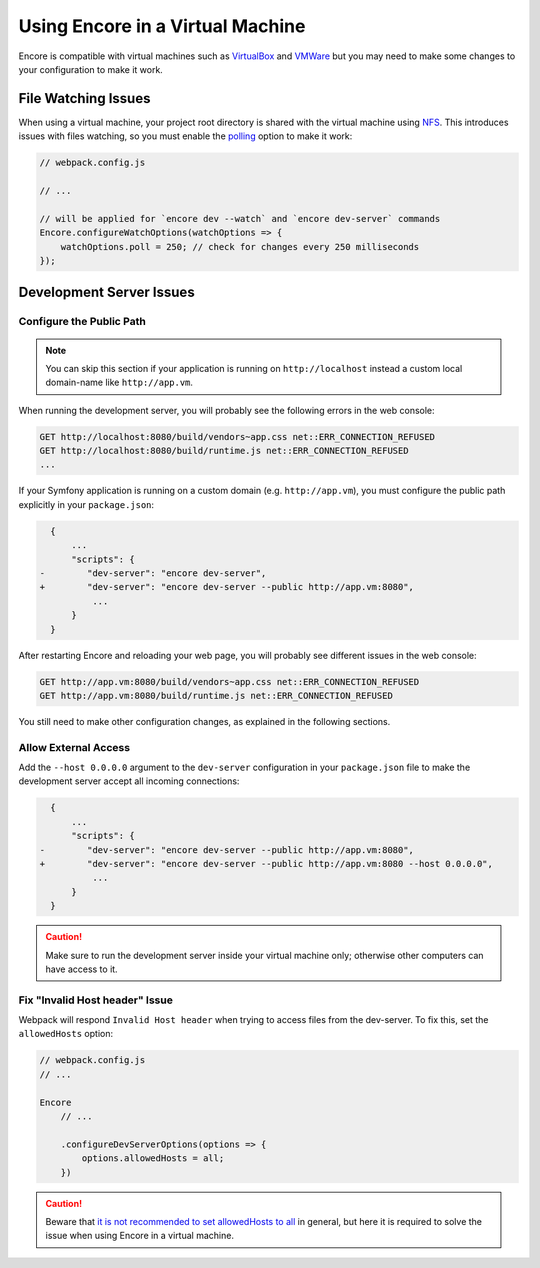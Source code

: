 Using Encore in a Virtual Machine
=================================

Encore is compatible with virtual machines such as `VirtualBox`_ and `VMWare`_
but you may need to make some changes to your configuration to make it work.

File Watching Issues
--------------------

When using a virtual machine, your project root directory is shared with the
virtual machine using `NFS`_. This introduces issues with files watching, so
you must enable the `polling`_ option to make it work:

.. code-block:: javascript

    // webpack.config.js

    // ...

    // will be applied for `encore dev --watch` and `encore dev-server` commands
    Encore.configureWatchOptions(watchOptions => {
        watchOptions.poll = 250; // check for changes every 250 milliseconds
    });

Development Server Issues
-------------------------

Configure the Public Path
~~~~~~~~~~~~~~~~~~~~~~~~~

.. note::

    You can skip this section if your application is running on
    ``http://localhost`` instead a custom local domain-name like
    ``http://app.vm``.

When running the development server, you will probably see the following errors
in the web console:

.. code-block:: text

    GET http://localhost:8080/build/vendors~app.css net::ERR_CONNECTION_REFUSED
    GET http://localhost:8080/build/runtime.js net::ERR_CONNECTION_REFUSED
    ...

If your Symfony application is running on a custom domain (e.g.
``http://app.vm``), you must configure the public path explicitly in your
``package.json``:

.. code-block:: diff

      {
          ...
          "scripts": {
    -        "dev-server": "encore dev-server",
    +        "dev-server": "encore dev-server --public http://app.vm:8080",
              ...
          }
      }

After restarting Encore and reloading your web page, you will probably see
different issues in the web console:

.. code-block:: text

    GET http://app.vm:8080/build/vendors~app.css net::ERR_CONNECTION_REFUSED
    GET http://app.vm:8080/build/runtime.js net::ERR_CONNECTION_REFUSED

You still need to make other configuration changes, as explained in the
following sections.

Allow External Access
~~~~~~~~~~~~~~~~~~~~~

Add the ``--host 0.0.0.0`` argument to the ``dev-server`` configuration in your
``package.json`` file to make the development server accept all incoming
connections:

.. code-block:: diff

      {
          ...
          "scripts": {
    -        "dev-server": "encore dev-server --public http://app.vm:8080",
    +        "dev-server": "encore dev-server --public http://app.vm:8080 --host 0.0.0.0",
              ...
          }
      }

.. caution::

    Make sure to run the development server inside your virtual machine only;
    otherwise other computers can have access to it.

Fix "Invalid Host header" Issue
~~~~~~~~~~~~~~~~~~~~~~~~~~~~~~~~

Webpack will respond ``Invalid Host header`` when trying to access files from
the dev-server. To fix this, set the ``allowedHosts`` option:

.. code-block:: javascript

    // webpack.config.js
    // ...

    Encore
        // ...

        .configureDevServerOptions(options => {
            options.allowedHosts = all;
        })

.. caution::

    Beware that `it is not recommended to set allowedHosts to all`_ in general, but
    here it is required to solve the issue when using Encore in a virtual machine.

.. _`VirtualBox`: https://www.virtualbox.org/
.. _`VMWare`: https://www.vmware.com
.. _`NFS`: https://en.wikipedia.org/wiki/Network_File_System
.. _`polling`: https://webpack.js.org/configuration/watch/#watchoptionspoll
.. _`it is not recommended to set allowedHosts to all`: https://webpack.js.org/configuration/dev-server/#devserverallowedhosts
